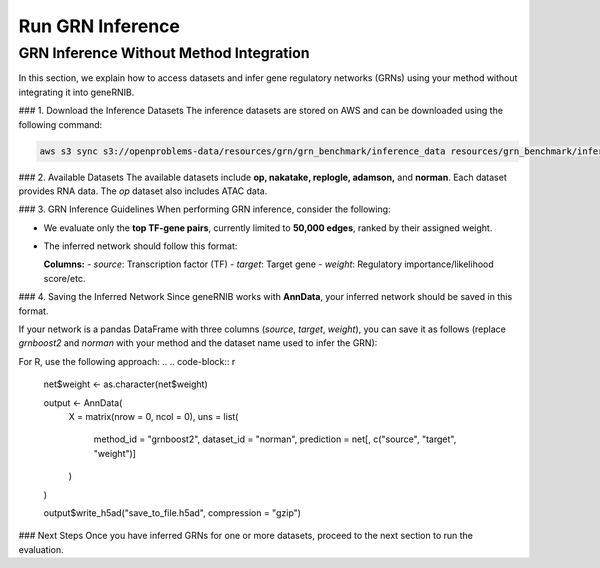 Run GRN Inference
=================

GRN Inference Without Method Integration
----------------------------------------

In this section, we explain how to access datasets and infer gene regulatory networks (GRNs) using your method without integrating it into geneRNIB.

### 1. Download the Inference Datasets  
The inference datasets are stored on AWS and can be downloaded using the following command:

.. code-block:: bash

   aws s3 sync s3://openproblems-data/resources/grn/grn_benchmark/inference_data resources/grn_benchmark/inference_data --no-sign-request

### 2. Available Datasets  
The available datasets include **op, nakatake, replogle, adamson,** and **norman**. Each dataset provides RNA data. The `op` dataset also includes ATAC data.

### 3. GRN Inference Guidelines  
When performing GRN inference, consider the following:  

- We evaluate only the **top TF-gene pairs**, currently limited to **50,000 edges**, ranked by their assigned weight.  
- The inferred network should follow this format:  

  **Columns:**  
  - `source`: Transcription factor (TF)  
  - `target`: Target gene  
  - `weight`: Regulatory importance/likelihood score/etc.  

### 4. Saving the Inferred Network  
Since geneRNIB works with **AnnData**, your inferred network should be saved in this format.

If your network is a pandas DataFrame with three columns (`source`, `target`, `weight`), you can save it as follows (replace `grnboost2` and `norman` with your method and the dataset name used to infer the GRN):

.. code-block:: python
   net['weight'] = net['weight'].astype(str)  # Ensure weight is stored as a string

   output = ad.AnnData(
       X=None,
       uns={
           "method_id": "grnboost2",
           "dataset_id": "norman",
           "prediction": net[["source", "target", "weight"]]
       }
   )

   output.write("save_to_file.h5ad")

For R, use the following approach:
.. 
.. code-block:: r
   net$weight <- as.character(net$weight)

   output <- AnnData(
       X = matrix(nrow = 0, ncol = 0),
       uns = list(
           method_id = "grnboost2",
           dataset_id = "norman",
           prediction = net[, c("source", "target", "weight")]
       )
   )

   output$write_h5ad("save_to_file.h5ad", compression = "gzip")

### Next Steps  
Once you have inferred GRNs for one or more datasets, proceed to the next section to run the evaluation.
